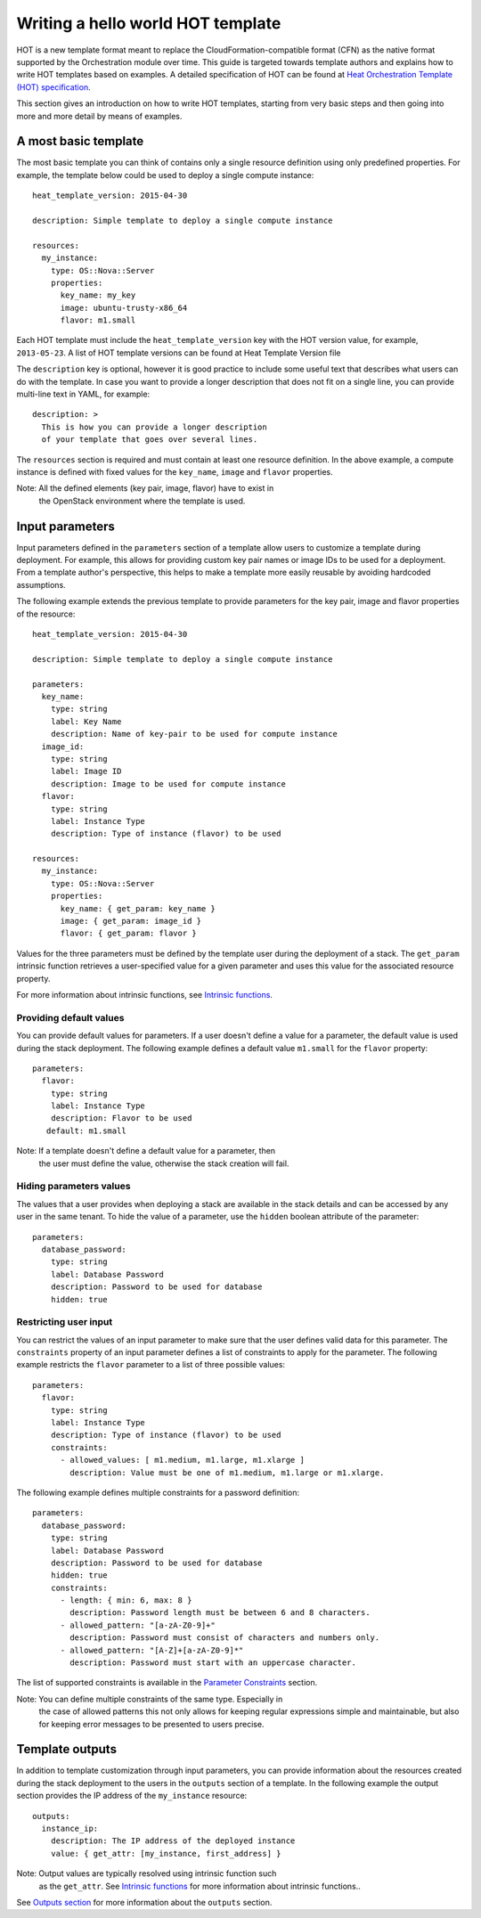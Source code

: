 .. _hello-world:


Writing a hello world HOT template
==================================

HOT is a new template format meant to replace the
CloudFormation-compatible format (CFN) as the native format supported
by the Orchestration module over time. This guide is targeted towards
template authors and explains how to write HOT templates based on
examples. A detailed specification of HOT can be found at `Heat
Orchestration Template (HOT) specification <hot_spec.rst#hot-spec>`_.

This section gives an introduction on how to write HOT templates,
starting from very basic steps and then going into more and more
detail by means of examples.


A most basic template
---------------------

The most basic template you can think of contains only a single
resource definition using only predefined properties. For example, the
template below could be used to deploy a single compute instance:

::

   heat_template_version: 2015-04-30

   description: Simple template to deploy a single compute instance

   resources:
     my_instance:
       type: OS::Nova::Server
       properties:
         key_name: my_key
         image: ubuntu-trusty-x86_64
         flavor: m1.small

Each HOT template must include the ``heat_template_version`` key with
the HOT version value, for example, ``2013-05-23``. A list of HOT
template versions can be found at Heat Template Version file

The ``description`` key is optional, however it is good practice to
include some useful text that describes what users can do with the
template. In case you want to provide a longer description that does
not fit on a single line, you can provide multi-line text in YAML, for
example:

::

   description: >
     This is how you can provide a longer description
     of your template that goes over several lines.

The ``resources`` section is required and must contain at least one
resource definition. In the above example, a compute instance is
defined with fixed values for the ``key_name``, ``image`` and
``flavor`` properties.

Note: All the defined elements (key pair, image, flavor) have to exist in
  the OpenStack environment where the template is used.


Input parameters
----------------

Input parameters defined in the ``parameters`` section of a template
allow users to customize a template during deployment. For example,
this allows for providing custom key pair names or image IDs to be
used for a deployment. From a template author's perspective, this
helps to make a template more easily reusable by avoiding hardcoded
assumptions.

The following example extends the previous template to provide
parameters for the key pair, image and flavor properties of the
resource:

::

   heat_template_version: 2015-04-30

   description: Simple template to deploy a single compute instance

   parameters:
     key_name:
       type: string
       label: Key Name
       description: Name of key-pair to be used for compute instance
     image_id:
       type: string
       label: Image ID
       description: Image to be used for compute instance
     flavor:
       type: string
       label: Instance Type
       description: Type of instance (flavor) to be used

   resources:
     my_instance:
       type: OS::Nova::Server
       properties:
         key_name: { get_param: key_name }
         image: { get_param: image_id }
         flavor: { get_param: flavor }

Values for the three parameters must be defined by the template user
during the deployment of a stack. The ``get_param`` intrinsic function
retrieves a user-specified value for a given parameter and uses this
value for the associated resource property.

For more information about intrinsic functions, see `Intrinsic
functions <hot_spec.rst#hot-spec-intrinsic-functions>`_.


Providing default values
^^^^^^^^^^^^^^^^^^^^^^^^

You can provide default values for parameters. If a user doesn't
define a value for a parameter, the default value is used during the
stack deployment. The following example defines a default value
``m1.small`` for the ``flavor`` property:

::

    parameters:
      flavor:
        type: string
        label: Instance Type
        description: Flavor to be used
       default: m1.small

Note: If a template doesn't define a default value for a parameter, then
  the user must define the value, otherwise the stack creation will
  fail.


Hiding parameters values
^^^^^^^^^^^^^^^^^^^^^^^^

The values that a user provides when deploying a stack are available
in the stack details and can be accessed by any user in the same
tenant. To hide the value of a parameter, use the ``hidden`` boolean
attribute of the parameter:

::

    parameters:
      database_password:
        type: string
        label: Database Password
        description: Password to be used for database
        hidden: true


Restricting user input
^^^^^^^^^^^^^^^^^^^^^^

You can restrict the values of an input parameter to make sure that
the user defines valid data for this parameter. The ``constraints``
property of an input parameter defines a list of constraints to apply
for the parameter. The following example restricts the ``flavor``
parameter to a list of three possible values:

::

    parameters:
      flavor:
        type: string
        label: Instance Type
        description: Type of instance (flavor) to be used
        constraints:
          - allowed_values: [ m1.medium, m1.large, m1.xlarge ]
            description: Value must be one of m1.medium, m1.large or m1.xlarge.

The following example defines multiple constraints for a password
definition:

::

    parameters:
      database_password:
        type: string
        label: Database Password
        description: Password to be used for database
        hidden: true
        constraints:
          - length: { min: 6, max: 8 }
            description: Password length must be between 6 and 8 characters.
          - allowed_pattern: "[a-zA-Z0-9]+"
            description: Password must consist of characters and numbers only.
          - allowed_pattern: "[A-Z]+[a-zA-Z0-9]*"
            description: Password must start with an uppercase character.

The list of supported constraints is available in the `Parameter
Constraints <hot_spec.rst#hot-spec-parameters-constraints>`_ section.

Note: You can define multiple constraints of the same type. Especially in
  the case of allowed patterns this not only allows for keeping
  regular expressions simple and maintainable, but also for keeping
  error messages to be presented to users precise.


Template outputs
----------------

In addition to template customization through input parameters, you
can provide information about the resources created during the stack
deployment to the users in the ``outputs`` section of a template. In
the following example the output section provides the IP address of
the ``my_instance`` resource:

::

   outputs:
     instance_ip:
       description: The IP address of the deployed instance
       value: { get_attr: [my_instance, first_address] }

Note: Output values are typically resolved using intrinsic function such
  as the ``get_attr``. See `Intrinsic functions
  <hot_spec.rst#hot-spec-intrinsic-functions>`_ for more information
  about intrinsic functions..

See `Outputs section <hot_spec.rst#hot-spec-outputs>`_ for more
information about the ``outputs`` section.

